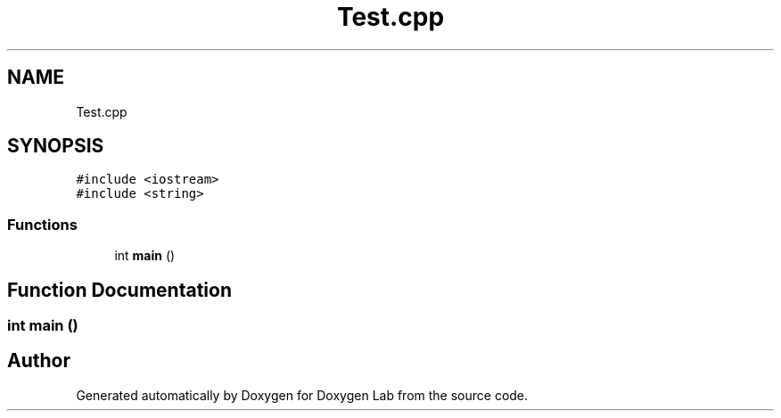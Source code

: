 .TH "Test.cpp" 3 "Mon Dec 9 2019" "Doxygen Lab" \" -*- nroff -*-
.ad l
.nh
.SH NAME
Test.cpp
.SH SYNOPSIS
.br
.PP
\fC#include <iostream>\fP
.br
\fC#include <string>\fP
.br

.SS "Functions"

.in +1c
.ti -1c
.RI "int \fBmain\fP ()"
.br
.in -1c
.SH "Function Documentation"
.PP 
.SS "int main ()"

.SH "Author"
.PP 
Generated automatically by Doxygen for Doxygen Lab from the source code\&.
